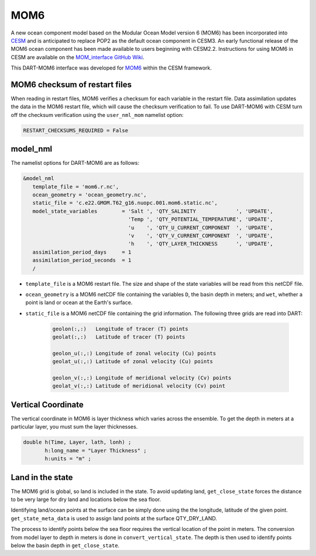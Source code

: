 MOM6
==============

A new ocean component model based on the Modular Ocean Model version 6 (MOM6) has been incorporated into
`CESM <https://www.cesm.ucar.edu/>`_ and is anticipated to replace POP2 as the default ocean component in CESM3.
An early functional release of the MOM6 ocean component has been made available to users beginning with CESM2.2.
Instructions for using MOM6 in CESM are available on the `MOM_interface GitHub Wiki
<https://github.com/ESCOMP/MOM_interface/wiki>`_.

This DART-MOM6 interface was developed for `MOM6 <https://github.com/NCAR/MOM6>`_ within the CESM framework.

MOM6 checksum of restart files
------------------------------

When reading in restart files, MOM6 verifies a checksum for each variable
in the restart file. Data assimilation updates the data in the MOM6 restart file,
which will cause the checksum verification to fail.  To use DART-MOM6 with CESM
turn off the checksum verification using the ``user_nml_mom`` namelist option:


.. code-block:: text

    RESTART_CHECKSUMS_REQUIRED = False

model_nml
---------

The namelist options for DART-MOM6 are as follows:

.. code-block:: text

    &model_nml
       template_file = 'mom6.r.nc',
       ocean_geometry = 'ocean_geometry.nc',
       static_file = 'c.e22.GMOM.T62_g16.nuopc.001.mom6.static.nc',
       model_state_variables        = 'Salt ', 'QTY_SALINITY             ', 'UPDATE',
                                      'Temp ', 'QTY_POTENTIAL_TEMPERATURE', 'UPDATE',
                                      'u    ', 'QTY_U_CURRENT_COMPONENT  ', 'UPDATE',
                                      'v    ', 'QTY_V_CURRENT_COMPONENT  ', 'UPDATE',
                                      'h    ', 'QTY_LAYER_THICKNESS      ', 'UPDATE',
       assimilation_period_days     = 1
       assimilation_period_seconds  = 1
       /

* ``template_file`` is a MOM6 restart file. The size and shape of the state variables will be read from this netCDF file.

* ``ocean_geometry`` is a MOM6 netCDF file containing the variables ``D``, the basin depth in meters; and ``wet``, whether a point is land or ocean at the Earth's surface.

* ``static_file`` is a MOM6 netCDF file containing the grid information. The following three grids are read into DART:

    .. code-block:: text

         geolon(:,:)   Longitude of tracer (T) points
         geolat(:,:)   Latitude of tracer (T) points
         
         geolon_u(:,:) Longitude of zonal velocity (Cu) points
         geolat_u(:,:) Latitude of zonal velocity (Cu) points
         
         geolon_v(:,:) Longitude of meridional velocity (Cv) points
         geolat_v(:,:) Latitude of meridional velocity (Cv) point


Vertical Coordinate
-------------------

The vertical coordinate in MOM6 is layer thickness which varies across the ensemble.
To get the depth in meters at a particular layer, you must sum the layer thicknesses.

.. code-block:: text

    double h(Time, Layer, lath, lonh) ;
           h:long_name = "Layer Thickness" ;
           h:units = "m" ;

.. Note

   Layer interface thickness maybe available from MOM6. But the restarts we have
   available have "Layer thickness" only.


Land in the state
------------------

The MOM6 grid is global, so land is included in the state. To avoid updating land,
``get_close_state`` forces the distance to be very large for dry land and locations
below the sea floor.

Identifying land/ocean points at the surface can be simply done using the the longitude, latitude
of the given point. ``get_state_meta_data`` is used to assign land points at the surface QTY_DRY_LAND.

The process to identify points below the sea floor requires the vertical location of the
point in meters. The conversion from model layer to depth in meters is done in
``convert_vertical_state``. The depth is then used to identify points below the
basin depth in ``get_close_state``.


.. code-block:: fortran
   :emphasize-lines: 5, 9
   :caption: snippet from get_close_state

    ! Put any land or sea floor points very far away
    ! so they are not updated by assimilation
    do ii = 1, num_close
    
      if(loc_qtys(close_ind(ii)) == QTY_DRY_LAND) dist = 1.0e9_r8
    
      lon_lat_vert = get_location(locs(close_ind(ii))) ! assuming VERTISHEIGHT
      call get_model_variable_indices(loc_indx(ii), i, j, k)
      if ( below_sea_floor(i,j,lon_lat_vert(3)) ) dist = 1.0e9_r8
    
    enddo




